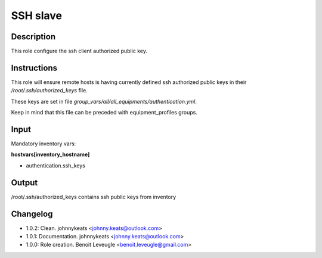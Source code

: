 SSH slave
---------

Description
^^^^^^^^^^^

This role configure the ssh client authorized public key.

Instructions
^^^^^^^^^^^^

This role will ensure remote hosts is having currently defined ssh authorized public keys in their */root/.ssh/authorized_keys* file.

These keys are set in file *group_vars/all/all_equipments/authentication.yml*.

Keep in mind that this file can be preceded with equipment_profiles groups.

Input
^^^^^

Mandatory inventory vars:

**hostvars[inventory_hostname]**

* authentication.ssh_keys

Output
^^^^^^

/root/.ssh/authorized_keys contains ssh public keys from inventory

Changelog
^^^^^^^^^

* 1.0.2: Clean. johnnykeats <johnny.keats@outlook.com>
* 1.0.1: Documentation. johnnykeats <johnny.keats@outlook.com>
* 1.0.0: Role creation. Benoit Leveugle <benoit.leveugle@gmail.com>
